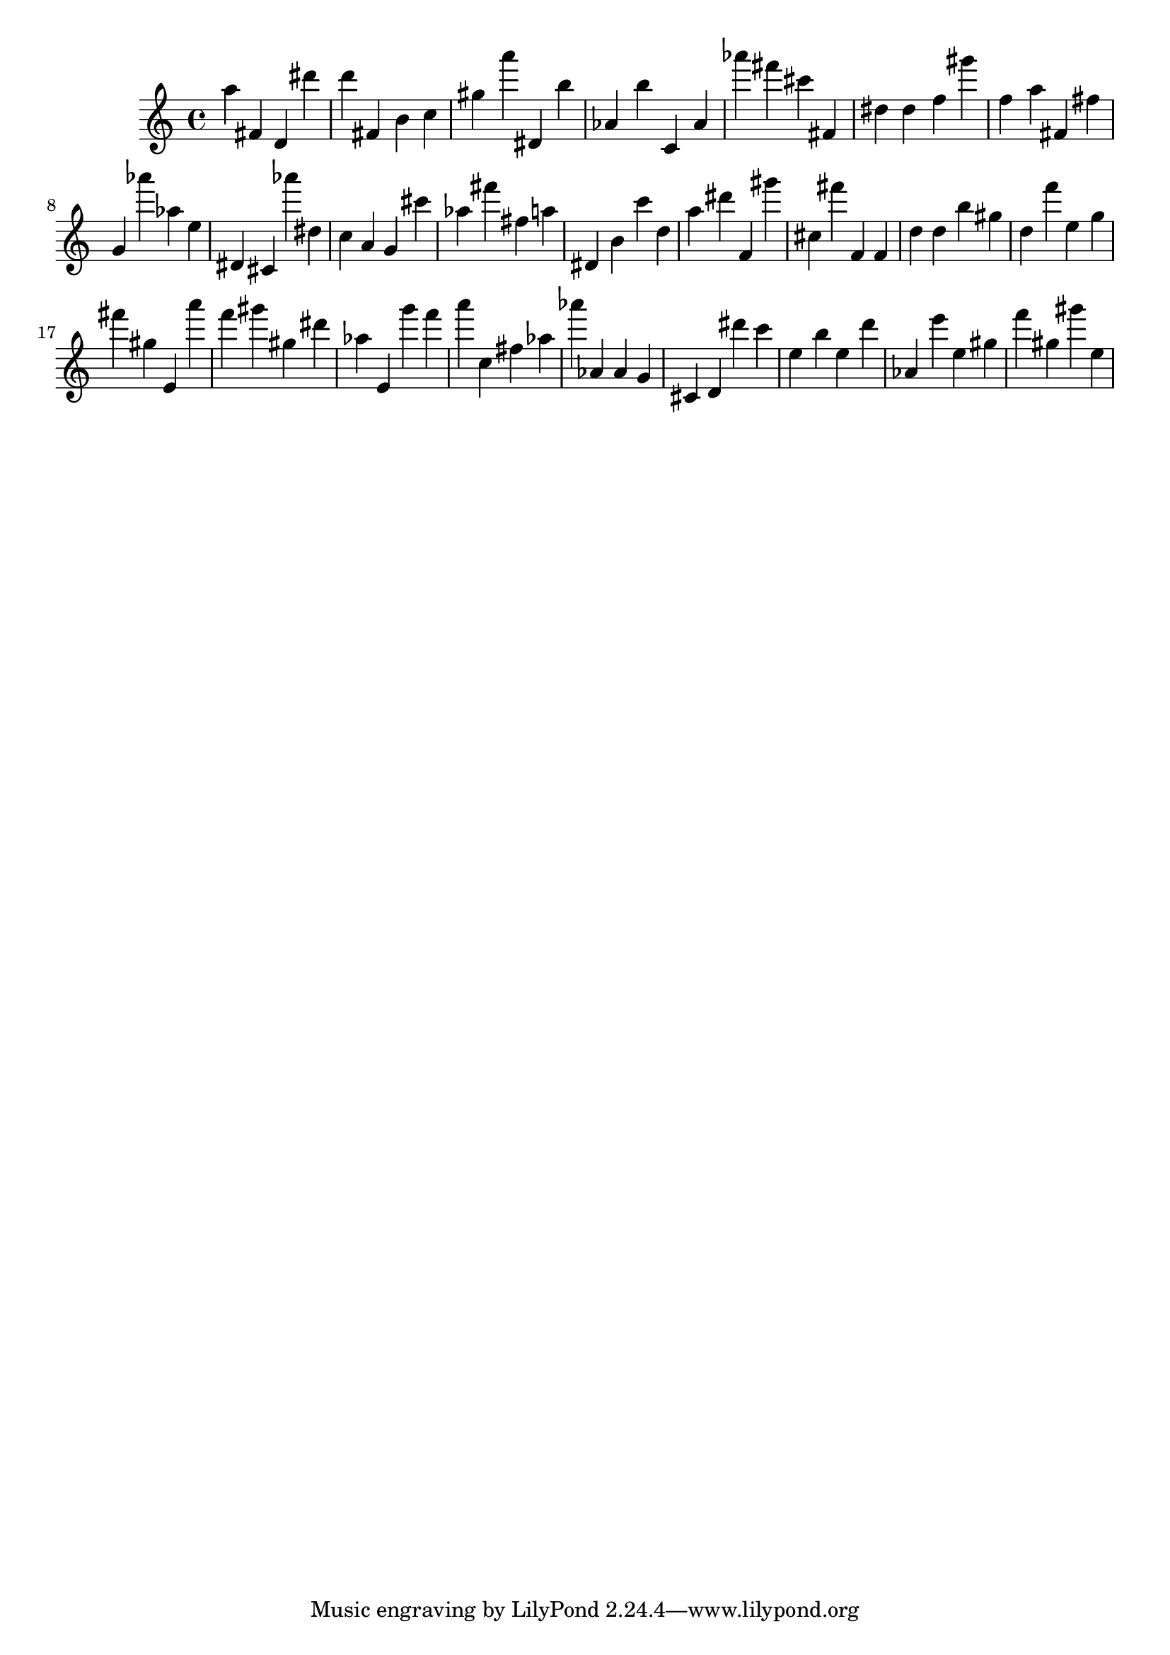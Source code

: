 \version "2.18.2"

\score {

{

\clef treble
a'' fis' d' dis''' d''' fis' b' c'' gis'' a''' dis' b'' as' b'' c' as' as''' fis''' cis''' fis' dis'' dis'' f'' gis''' f'' a'' fis' fis'' g' as''' as'' e'' dis' cis' as''' dis'' c'' a' g' cis''' as'' fis''' fis'' a'' dis' b' c''' d'' a'' dis''' f' gis''' cis'' fis''' f' f' d'' d'' b'' gis'' d'' f''' e'' g'' fis''' gis'' e' a''' f''' gis''' gis'' dis''' as'' e' g''' f''' a''' c'' fis'' as'' as''' as' as' g' cis' d' dis''' c''' e'' b'' e'' d''' as' e''' e'' gis'' f''' gis'' gis''' e'' 
}

 \midi { }
 \layout { }
}